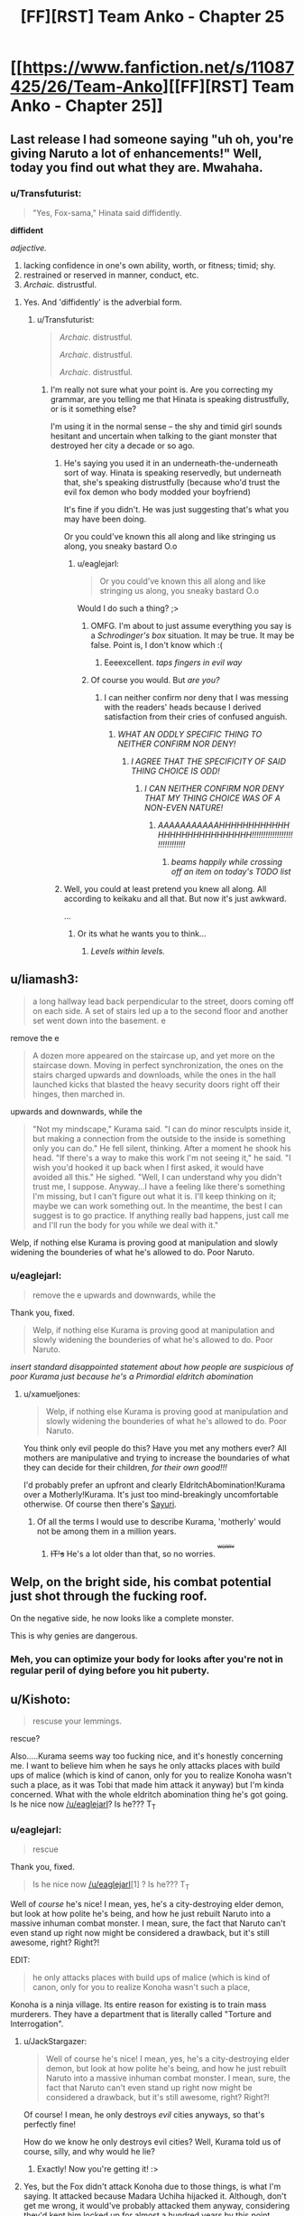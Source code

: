 #+TITLE: [FF][RST] Team Anko - Chapter 25

* [[https://www.fanfiction.net/s/11087425/26/Team-Anko][[FF][RST] Team Anko - Chapter 25]]
:PROPERTIES:
:Author: eaglejarl
:Score: 19
:DateUnix: 1449432289.0
:DateShort: 2015-Dec-06
:END:

** Last release I had someone saying "uh oh, you're giving Naruto a lot of enhancements!" Well, today you find out what they are. Mwahaha.
:PROPERTIES:
:Author: eaglejarl
:Score: 6
:DateUnix: 1449432327.0
:DateShort: 2015-Dec-06
:END:

*** u/Transfuturist:
#+begin_quote
  "Yes, Fox-sama," Hinata said diffidently.
#+end_quote

*diffident*

/adjective./

1. lacking confidence in one's own ability, worth, or fitness; timid; shy.
2. restrained or reserved in manner, conduct, etc.
3. /Archaic./ distrustful.
:PROPERTIES:
:Author: Transfuturist
:Score: 4
:DateUnix: 1449434275.0
:DateShort: 2015-Dec-07
:END:

**** Yes. And 'diffidently' is the adverbial form.
:PROPERTIES:
:Author: eaglejarl
:Score: 5
:DateUnix: 1449434496.0
:DateShort: 2015-Dec-07
:END:

***** u/Transfuturist:
#+begin_quote
  /Archaic/. distrustful.

  /Archaic/. distrustful.

  /Archaic/. distrustful.
#+end_quote
:PROPERTIES:
:Author: Transfuturist
:Score: 1
:DateUnix: 1449434692.0
:DateShort: 2015-Dec-07
:END:

****** I'm really not sure what your point is. Are you correcting my grammar, are you telling me that Hinata is speaking distrustfully, or is it something else?

I'm using it in the normal sense -- the shy and timid girl sounds hesitant and uncertain when talking to the giant monster that destroyed her city a decade or so ago.
:PROPERTIES:
:Author: eaglejarl
:Score: 3
:DateUnix: 1449434847.0
:DateShort: 2015-Dec-07
:END:

******* He's saying you used it in an underneath-the-underneath sort of way. Hinata is speaking reservedly, but underneath that, she's speaking distrustfully (because who'd trust the evil fox demon who body modded your boyfriend)

It's fine if you didn't. He was just suggesting that's what you may have been doing.

Or you could've known this all along and like stringing us along, you sneaky bastard O.o
:PROPERTIES:
:Author: Kishoto
:Score: 3
:DateUnix: 1449445763.0
:DateShort: 2015-Dec-07
:END:

******** u/eaglejarl:
#+begin_quote
  Or you could've known this all along and like stringing us along, you sneaky bastard O.o
#+end_quote

Would I do such a thing? ;>
:PROPERTIES:
:Author: eaglejarl
:Score: 2
:DateUnix: 1449445823.0
:DateShort: 2015-Dec-07
:END:

********* OMFG. I'm about to just assume everything you say is a /Schrodinger's box/ situation. It may be true. It may be false. Point is, I don't know which :(
:PROPERTIES:
:Author: Kishoto
:Score: 3
:DateUnix: 1449446015.0
:DateShort: 2015-Dec-07
:END:

********** Eeeexcellent. /taps fingers in evil way/
:PROPERTIES:
:Author: eaglejarl
:Score: 1
:DateUnix: 1449448415.0
:DateShort: 2015-Dec-07
:END:


********* Of course you would. But /are you?/
:PROPERTIES:
:Author: Nevereatcars
:Score: 1
:DateUnix: 1449446124.0
:DateShort: 2015-Dec-07
:END:

********** I can neither confirm nor deny that I was messing with the readers' heads because I derived satisfaction from their cries of confused anguish.
:PROPERTIES:
:Author: eaglejarl
:Score: 2
:DateUnix: 1449448720.0
:DateShort: 2015-Dec-07
:END:

*********** /WHAT AN ODDLY SPECIFIC THING TO NEITHER CONFIRM NOR DENY!/
:PROPERTIES:
:Author: Nevereatcars
:Score: 6
:DateUnix: 1449452985.0
:DateShort: 2015-Dec-07
:END:

************ /I AGREE THAT THE SPECIFICITY OF SAID THING CHOICE IS ODD!/
:PROPERTIES:
:Author: Kishoto
:Score: 3
:DateUnix: 1449463352.0
:DateShort: 2015-Dec-07
:END:

************* /I CAN NEITHER CONFIRM NOR DENY THAT MY THING CHOICE WAS OF A NON-EVEN NATURE!/
:PROPERTIES:
:Author: eaglejarl
:Score: 3
:DateUnix: 1449463883.0
:DateShort: 2015-Dec-07
:END:

************** /AAAAAAAAAAAHHHHHHHHHHHHHHHHHHHHHHHHHHHH!!!!!!!!!!!!!!!!!!!!!!!!!!!!!!/
:PROPERTIES:
:Author: Nevereatcars
:Score: 2
:DateUnix: 1449476707.0
:DateShort: 2015-Dec-07
:END:

*************** /beams happily while crossing off an item on today's TODO list/
:PROPERTIES:
:Author: eaglejarl
:Score: 3
:DateUnix: 1449498680.0
:DateShort: 2015-Dec-07
:END:


******* Well, you could at least pretend you knew all along. All according to keikaku and all that. But now it's just awkward.

...
:PROPERTIES:
:Author: Transfuturist
:Score: 1
:DateUnix: 1449435500.0
:DateShort: 2015-Dec-07
:END:

******** Or its what he wants you to think...
:PROPERTIES:
:Author: IomKg
:Score: 1
:DateUnix: 1449435888.0
:DateShort: 2015-Dec-07
:END:

********* /Levels within levels./
:PROPERTIES:
:Author: Transfuturist
:Score: 1
:DateUnix: 1449435998.0
:DateShort: 2015-Dec-07
:END:


** u/liamash3:
#+begin_quote
  a long hallway lead back perpendicular to the street, doors coming off on each side. A set of stairs led up a to the second floor and another set went down into the basement. e
#+end_quote

remove the e

#+begin_quote
  A dozen more appeared on the staircase up, and yet more on the staircase down. Moving in perfect synchronization, the ones on the stairs charged upwards and downloads, while the ones in the hall launched kicks that blasted the heavy security doors right off their hinges, then marched in.
#+end_quote

upwards and downwards, while the

#+begin_quote
  "Not my mindscape," Kurama said. "I can do minor resculpts inside it, but making a connection from the outside to the inside is something only you can do." He fell silent, thinking. After a moment he shook his head. "If there's a way to make this work I'm not seeing it," he said. "I wish you'd hooked it up back when I first asked, it would have avoided all this." He sighed. "Well, I can understand why you didn't trust me, I suppose. Anyway...I have a feeling like there's something I'm missing, but I can't figure out what it is. I'll keep thinking on it; maybe we can work something out. In the meantime, the best I can suggest is to go practice. If anything really bad happens, just call me and I'll run the body for you while we deal with it."
#+end_quote

Welp, if nothing else Kurama is proving good at manipulation and slowly widening the bounderies of what he's allowed to do. Poor Naruto.
:PROPERTIES:
:Author: liamash3
:Score: 3
:DateUnix: 1449434062.0
:DateShort: 2015-Dec-07
:END:

*** u/eaglejarl:
#+begin_quote
  remove the e upwards and downwards, while the
#+end_quote

Thank you, fixed.

#+begin_quote
  Welp, if nothing else Kurama is proving good at manipulation and slowly widening the bounderies of what he's allowed to do. Poor Naruto.
#+end_quote

/insert standard disappointed statement about how people are suspicious of poor Kurama just because he's a Primordial eldritch abomination/
:PROPERTIES:
:Author: eaglejarl
:Score: 3
:DateUnix: 1449434391.0
:DateShort: 2015-Dec-07
:END:

**** u/xamueljones:
#+begin_quote
  Welp, if nothing else Kurama is proving good at manipulation and slowly widening the bounderies of what he's allowed to do. Poor Naruto.
#+end_quote

You think only evil people do this? Have you met any mothers ever? All mothers are manipulative and trying to increase the boundaries of what they can decide for their children, /for their own good!!!/

I'd probably prefer an upfront and clearly EldritchAbomination!Kurama over a Motherly!Kurama. It's just too mind-breakingly uncomfortable otherwise. Of course then there's [[https://www.fanfiction.net/s/4730390/1/Naruto-Genkyouien][Sayuri]].
:PROPERTIES:
:Author: xamueljones
:Score: 3
:DateUnix: 1449551336.0
:DateShort: 2015-Dec-08
:END:

***** Of all the terms I would use to describe Kurama, 'motherly' would not be among them in a million years.
:PROPERTIES:
:Author: eaglejarl
:Score: 2
:DateUnix: 1449556128.0
:DateShort: 2015-Dec-08
:END:

****** +IT's+ He's a lot older than that, so no worries. ^{^{^{+WORRY+}}}
:PROPERTIES:
:Author: PeridexisErrant
:Score: 2
:DateUnix: 1449558957.0
:DateShort: 2015-Dec-08
:END:


** Welp, on the bright side, his combat potential just shot through the fucking roof.

On the negative side, he now looks like a complete monster.

This is why genies are dangerous.
:PROPERTIES:
:Author: XxChronOblivionxX
:Score: 3
:DateUnix: 1449459391.0
:DateShort: 2015-Dec-07
:END:

*** Meh, you can optimize your body for looks after you're not in regular peril of dying before you hit puberty.
:PROPERTIES:
:Author: Magish511
:Score: 5
:DateUnix: 1449516279.0
:DateShort: 2015-Dec-07
:END:


** u/Kishoto:
#+begin_quote
  rescuse your lemmings.
#+end_quote

rescue?

Also.....Kurama seems way too fucking nice, and it's honestly concerning me. I want to believe him when he says he only attacks places with build ups of malice (which is kind of canon, only for you to realize Konoha wasn't such a place, as it was Tobi that made him attack it anyway) but I'm kinda concerned. What with the whole eldritch abomination thing he's got going. Is he nice now [[/u/eaglejarl]]? Is he??? T_T
:PROPERTIES:
:Author: Kishoto
:Score: 4
:DateUnix: 1449434085.0
:DateShort: 2015-Dec-07
:END:

*** u/eaglejarl:
#+begin_quote
  rescue
#+end_quote

Thank you, fixed.

#+begin_quote
  Is he nice now [[/u/eaglejarl]][1] ? Is he??? T_T
#+end_quote

Well of /course/ he's nice! I mean, yes, he's a city-destroying elder demon, but look at how polite he's being, and how he just rebuilt Naruto into a massive inhuman combat monster. I mean, sure, the fact that Naruto can't even stand up right now might be considered a drawback, but it's still awesome, right? Right?!

EDIT:

#+begin_quote
  he only attacks places with build ups of malice (which is kind of canon, only for you to realize Konoha wasn't such a place,
#+end_quote

Konoha is a ninja village. Its entire reason for existing is to train mass murderers. They have a department that is literally called "Torture and Interrogation".
:PROPERTIES:
:Author: eaglejarl
:Score: 5
:DateUnix: 1449434618.0
:DateShort: 2015-Dec-07
:END:

**** u/JackStargazer:
#+begin_quote
  Well of course he's nice! I mean, yes, he's a city-destroying elder demon, but look at how polite he's being, and how he just rebuilt Naruto into a massive inhuman combat monster. I mean, sure, the fact that Naruto can't even stand up right now might be considered a drawback, but it's still awesome, right? Right?!
#+end_quote

Of course! I mean, he only destroys /evil/ cities anyways, so that's perfectly fine!

How do we know he only destroys evil cities? Well, Kurama told us of course, silly, and why would he lie?
:PROPERTIES:
:Author: JackStargazer
:Score: 4
:DateUnix: 1449445575.0
:DateShort: 2015-Dec-07
:END:

***** Exactly! Now you're getting it! :>
:PROPERTIES:
:Author: eaglejarl
:Score: 1
:DateUnix: 1449448795.0
:DateShort: 2015-Dec-07
:END:


**** Yes, but the Fox didn't attack Konoha due to those things, is what I'm saying. It attacked because Madara Uchiha hijacked it. Although, don't get me wrong, it would've probably attacked them anyway, considering they'd kept him locked up for almost a hundred years by this point.
:PROPERTIES:
:Author: Kishoto
:Score: 4
:DateUnix: 1449445878.0
:DateShort: 2015-Dec-07
:END:

***** u/eaglejarl:
#+begin_quote
  Yes, but the Fox didn't attack Konoha due to those things, is what I'm saying. It attacked because Madara Uchiha hijacked it.
#+end_quote

Fair point. I'm going off book on that one though, because I think it's utter baloney that a human with spinny eyeballs could control the Fox. I'm also off book on how long he's been captured -- in my version, the Sage put the Beasts into jinchuuriki from the get-go.
:PROPERTIES:
:Author: eaglejarl
:Score: 2
:DateUnix: 1449448250.0
:DateShort: 2015-Dec-07
:END:

****** Yea, that's fair. I started getting really annoyed with canon's treatment of the Sharingan. I mean, from inception, it seemed really OP already. Copying any ninjutsu, reading body movements at superhuman speed, casting genjutsu with a glance. But then they kept adding on more shit. Oh hey, I can trap anyone I want in a 3 day long torture fest, and I can shoot black flames that take 7 days to go away. Oh, and I can make a big ass, practically impenetrable suit of armor that also has weapons that are equally as good. Oh, I can sacrifice sight in a single eye. *And reverse my death, after it's already happened.*

EDIT: Oh. And I can control any of the nine walking natural disasters of our world at any time.

Get fucked canon Sharingan.
:PROPERTIES:
:Author: Kishoto
:Score: 2
:DateUnix: 1449463248.0
:DateShort: 2015-Dec-07
:END:

******* The copying ninjutsu thing and super-speed reading things were at least related. OP, but related and believable. Everything from then on was just full-on crazy. So, yeah, I'm with you.
:PROPERTIES:
:Author: eaglejarl
:Score: 2
:DateUnix: 1449464260.0
:DateShort: 2015-Dec-07
:END:

******** Don't forget the one that [[http://naruto.wikia.com/wiki/Kamui][can shatter space-time and functions like something an Entity from Worm would use.]]
:PROPERTIES:
:Author: JackStargazer
:Score: 3
:DateUnix: 1449475510.0
:DateShort: 2015-Dec-07
:END:

********* /reads/

...

Jesus, Kishimoto. That is some of the laziest writing I've ever seen.
:PROPERTIES:
:Author: eaglejarl
:Score: 1
:DateUnix: 1449498965.0
:DateShort: 2015-Dec-07
:END:


*** Notice that bit at the end where Kurama convinces Naruto that all this could have been avoided if he just got permission to mess with Naruto's brain? He may be a lot nicer here but he's gone from "imprisoned and assumed evil" to "napping on a mountain with near unrestricted access on the horizon."

He's probably not evil but that doesn't mean he isn't planning on restricting Naruto to weekend custody of his body.
:PROPERTIES:
:Author: LordSwedish
:Score: 5
:DateUnix: 1449445870.0
:DateShort: 2015-Dec-07
:END:

**** u/eaglejarl:
#+begin_quote
  He's probably not evil but that doesn't mean he isn't planning on restricting Naruto to weekend custody of his body.
#+end_quote

I can promise you with complete sincerity that Kurama has no intention of setting up a situation where Naruto has weekend custody of his body.
:PROPERTIES:
:Author: eaglejarl
:Score: 4
:DateUnix: 1449465876.0
:DateShort: 2015-Dec-07
:END:

***** This is because Kurama is Really Nice™ and definitely doesn't want to take over Naruto's body indefinitely and without restriction.
:PROPERTIES:
:Author: ZeroNihilist
:Score: 2
:DateUnix: 1449470359.0
:DateShort: 2015-Dec-07
:END:

****** Exactly!
:PROPERTIES:
:Author: eaglejarl
:Score: 3
:DateUnix: 1449471844.0
:DateShort: 2015-Dec-07
:END:


** Ahhh, going that route as far as the tailed beasts go, huh? I've always found that one a lot more interesting than the whole demonspawn-bent-on-destroying-everyone thing that some fics go. ...well, at least, that's what Kurama wants us to think of him.
:PROPERTIES:
:Author: Cariyaga
:Score: 2
:DateUnix: 1449433662.0
:DateShort: 2015-Dec-06
:END:

*** u/Transfuturist:
#+begin_quote
  well, at least, that's what Kurama wants us to think of him
#+end_quote

This is literally /always the answer ever./ [[/u/eaglejarl]], you sick son of a bitch. I'm not trusting the Big Bad /this/ time! [[http://i.imgur.com/CZkB7fO.png][Never again!]]
:PROPERTIES:
:Author: Transfuturist
:Score: 8
:DateUnix: 1449433947.0
:DateShort: 2015-Dec-07
:END:

**** /beams happily/
:PROPERTIES:
:Author: eaglejarl
:Score: 3
:DateUnix: 1449434102.0
:DateShort: 2015-Dec-07
:END:

***** Why is it that everytime you mention anything about Kurama, I get flashbacks to the totally-nice-and-really-not-a-bad-guy Epic Diplomancer Lich from a certain D&D fiction I read one time?

Eh, probably just paranoia.
:PROPERTIES:
:Author: JackStargazer
:Score: 1
:DateUnix: 1449475737.0
:DateShort: 2015-Dec-07
:END:

****** Nah, Afi was completely straightforward about the fact that he was evil. He just didn't feel like going out world conquering and such, but when he did he had no problem creating living people ex nihilo just so that he could immediately destroy their souls and turn them into undead monsters.

In contrast, Kurama is a nice guy. Really. He said so, even!
:PROPERTIES:
:Author: eaglejarl
:Score: 1
:DateUnix: 1449499378.0
:DateShort: 2015-Dec-07
:END:

******* Eh....unlike a lot of other people here, I'm not really seeing Kurama as evil so much as that he has his own goals to pursue which may or may not be a good thing for humans. Sorta like how most humans don't really hate or like bugs, but just don't care what would happen to them...unless the bugs get too uppy. /squints at nearby cockroach/
:PROPERTIES:
:Author: xamueljones
:Score: 3
:DateUnix: 1449551568.0
:DateShort: 2015-Dec-08
:END:


*** Rats, I'd thought this was actually original. Where else have you seen it?
:PROPERTIES:
:Author: eaglejarl
:Score: 2
:DateUnix: 1449433715.0
:DateShort: 2015-Dec-06
:END:

**** I can't say, exactly. I've read so many fics in my time that they all blur together. It IS a very interesting concept though, original or not, and I look forward to seeing what you do with it.
:PROPERTIES:
:Author: Cariyaga
:Score: 2
:DateUnix: 1449433944.0
:DateShort: 2015-Dec-07
:END:


**** Im fairly sure it at the very least was the case in "The Girl From Whirlpool".
:PROPERTIES:
:Author: IomKg
:Score: 2
:DateUnix: 1449436007.0
:DateShort: 2015-Dec-07
:END:

***** /sigh/

Ah well. I've never had an original idea before this, I don't see why it should start now.

(Seriously, I haven't. Every time I thought I had, it turned out someone else had done it years or decades earlier. It's frustrating.)
:PROPERTIES:
:Author: eaglejarl
:Score: 2
:DateUnix: 1449436239.0
:DateShort: 2015-Dec-07
:END:

****** u/JackStargazer:
#+begin_quote
  (Seriously, I haven't. Every time I thought I had, it turned out someone else had done it years or decades earlier. It's frustrating.)
#+end_quote

[[http://anathem.wikia.com/wiki/Lorite][Yup.]]

#+begin_quote
  The basis of the Lorite order is Saunt Lora's Proposition which states that all possible ideas have already been found, in other words, there is nothing new to discover. The Proposition itself is considered to be the Last Idea, although after the death of Saunt Lora, one of her fids showed that her proposition had itself been expressed 4000 years earlier.
#+end_quote
:PROPERTIES:
:Author: JackStargazer
:Score: 3
:DateUnix: 1449445693.0
:DateShort: 2015-Dec-07
:END:

******* That sounded like Douglas Adams, not Neal Stephenson.
:PROPERTIES:
:Author: Transfuturist
:Score: 1
:DateUnix: 1449469416.0
:DateShort: 2015-Dec-07
:END:

******** Anathem has quite a few of those kinds of things in there. It's probably my favorite Stephenson book.

If there is anyone who can rival Adams for worldbuilding infodumps, it's Stephenson.
:PROPERTIES:
:Author: JackStargazer
:Score: 1
:DateUnix: 1449475347.0
:DateShort: 2015-Dec-07
:END:


****** There's nothing new under the sun, as they say. It's about how we use the ingredients, not what they actually are (in most cases)
:PROPERTIES:
:Author: Kishoto
:Score: 3
:DateUnix: 1449445941.0
:DateShort: 2015-Dec-07
:END:


****** Ah, don't feel bad for it. It's in how you put the disparate elements of a story together that makes it great, not that any one element is unique to it.
:PROPERTIES:
:Author: Cariyaga
:Score: 2
:DateUnix: 1449438023.0
:DateShort: 2015-Dec-07
:END:

******* It bothered me for years, but I've gotten over it. At base, both creativity and success lie in execution, not in conception.
:PROPERTIES:
:Author: eaglejarl
:Score: 3
:DateUnix: 1449439035.0
:DateShort: 2015-Dec-07
:END:


** u/Transfuturist:
#+begin_quote
  Kurama growled under his breath. "I said I can't..." He paused and cocked his head in thought, then shook it. "Like I said, I can't magically give you knowledge," he said. "I'm sorry, you'll just have to practice."

  "You thought of something there," Naruto said. "What was it?"
#+end_quote

YOUUUUUUUUU
:PROPERTIES:
:Author: Transfuturist
:Score: 2
:DateUnix: 1449434625.0
:DateShort: 2015-Dec-07
:END:

*** DENSE MOTHERFUCKER.
:PROPERTIES:
:Author: JackStargazer
:Score: 9
:DateUnix: 1449445712.0
:DateShort: 2015-Dec-07
:END:

**** I might have lost track a bit here, but AFAICS knowledge granting ought to be doable.. but obviously modifying the brain creates such huge trust issues that yeah, it would be pretty irrational for Kurama to do so, even if it hugely increases Naruto's survivability.

Of course, there's no guarantee he hasn't already done so (eg. preprogrammed parts of Naruto's brain so that he will 'pick up' the needed skills with unusual aptitude). The problem is more of saying things that invoke distrust.
:PROPERTIES:
:Author: tilkau
:Score: 1
:DateUnix: 1449462319.0
:DateShort: 2015-Dec-07
:END:

***** That was more in response to the /amazingly obvious/ manipulation going on at the end there, where Level 3 Kurama fakes a pause of inspiration that he knows Level 2 Naruto will pick up on an question, priming him for later deception.
:PROPERTIES:
:Author: JackStargazer
:Score: 2
:DateUnix: 1449475255.0
:DateShort: 2015-Dec-07
:END:

****** I dunno. Personally if I had been in that situation, and picked up on that, I would have responded exactly like that. Why give away that information by actually coming out and saying something? What would calling bullshit / refusing to bite actually achieve here?

(I've got no doubt that Kurama is outmaneuvering Naruto. It doesn't have to be on such a low level, though. We saw the obvious manipulation -- what's the non-obvious manipulation?)
:PROPERTIES:
:Author: tilkau
:Score: 1
:DateUnix: 1449476544.0
:DateShort: 2015-Dec-07
:END:

******* u/eaglejarl:
#+begin_quote
  what's the non-obvious manipulation?
#+end_quote

If you noticed it, wouldn't that mean it was obvious?
:PROPERTIES:
:Author: eaglejarl
:Score: 1
:DateUnix: 1449524609.0
:DateShort: 2015-Dec-08
:END:

******** .. No. If you're actually serious, that's a really bizarre definition of obvious.

Obvious is about the amount of thought (or subtlety of thought) it takes to notice something.
:PROPERTIES:
:Author: tilkau
:Score: 1
:DateUnix: 1449530094.0
:DateShort: 2015-Dec-08
:END:

********* I guess I have a low prior on the idea "people put in significant thought while reading my fanfiction."
:PROPERTIES:
:Author: eaglejarl
:Score: 0
:DateUnix: 1449531585.0
:DateShort: 2015-Dec-08
:END:

********** Are you saying we aren't impressing you?
:PROPERTIES:
:Author: Nevereatcars
:Score: 2
:DateUnix: 1449568339.0
:DateShort: 2015-Dec-08
:END:

*********** Errr...no. That's not where I was going at all. Perhap s/my// would have been clearer.
:PROPERTIES:
:Author: eaglejarl
:Score: 1
:DateUnix: 1449588079.0
:DateShort: 2015-Dec-08
:END:


** Naruto has a bunch of extra eyes all over his head? [[http://naruto.wikia.com/wiki/File:Shin_Uchiha.png][There's only one place left for this to go]] ^{(not} ^{really} ^{but} ^{the} ^{extra} ^{eyes} ^{made} ^{me} ^{think} ^{of} ^{this} ^{completely} ^{canon} ^{guy)}
:PROPERTIES:
:Author: Saffrin-chan
:Score: 2
:DateUnix: 1449533296.0
:DateShort: 2015-Dec-08
:END:
